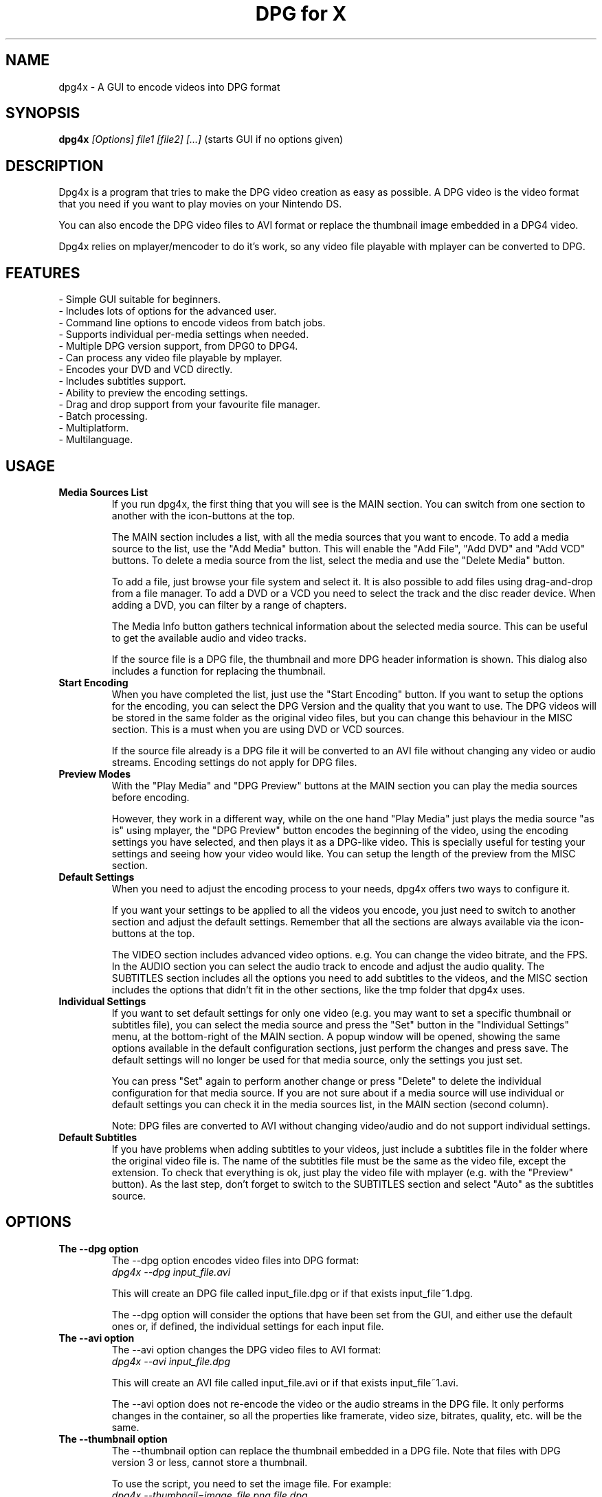 .\" .ig
.\" dpg4x manual page.
.\" 
.\" Félix Medrano <xukosky@yahoo.es>, 2010.
.\" 
.\" This next line loads the www macro package so that the .URL macro can be used.
.\" ..
.\" .mso www.tmac
.TH "DPG for X" "1" "12 October 2012"
.SH "NAME"
.
dpg4x \- A GUI to encode videos into DPG format

.
.SH "SYNOPSIS"
.
.B dpg4x
\fI[Options]\fR \fIfile1\fR \fI[file2]\fR \fI[...]\fR (starts GUI if no options given)

.
.SH "DESCRIPTION"
.
Dpg4x is a program that tries to make the DPG video creation as easy as possible.
A DPG video is the video format that you need if you want to play movies on your Nintendo DS.

You can also encode the DPG video files to AVI format or replace the thumbnail image
embedded in a DPG4 video.

Dpg4x relies on mplayer/mencoder to do it's work, so any video file playable
with mplayer can be converted to DPG. 

.
.SH "FEATURES"
 \- Simple GUI suitable for beginners.
 \- Includes lots of options for the advanced user.
 \- Command line options to encode videos from batch jobs.
 \- Supports individual per-media settings when needed.
 \- Multiple DPG version support, from DPG0 to DPG4.
 \- Can process any video file playable by mplayer.
 \- Encodes your DVD and VCD directly.
 \- Includes subtitles support.
 \- Ability to preview the encoding settings.
 \- Drag and drop support from your favourite file manager.
 \- Batch processing.
 \- Multiplatform.
 \- Multilanguage.

.SH "USAGE"
.
.TP
.B Media Sources List
.
If you run dpg4x, the first thing that you will see is the MAIN section. You can
switch from one section to another with the icon-buttons at the top.

The MAIN section includes a list, with all the media sources that you want to
encode. To add a media source to the list, use the "Add Media" button. This will
enable the "Add File", "Add DVD" and "Add VCD" buttons. To delete a media source
from the list, select the media and use the "Delete Media" button. 

To add a file, just browse your file system and select it. It is also possible 
to add files using drag-and-drop from a file manager. To add a DVD or a VCD
you need to select the track and the disc reader device. When adding a DVD, you
can filter by a range of chapters.

The Media Info button gathers technical information about the selected media
source. This can be useful to get the available audio and video tracks.

If the source file is a DPG file, the thumbnail and more DPG header information is shown. 
This dialog also includes a function for replacing the thumbnail.

.TP
.B Start Encoding
.
When you have completed the list, just use the "Start Encoding" button. If you
want to setup the options for the encoding, you can select the DPG Version and
the quality that you want to use. The DPG videos will be stored in the same
folder as the original video files, but you can change this behaviour in the
MISC section. This is a must when you are using DVD or VCD sources.

If the source file already is a DPG file it will be converted to an AVI file
without changing any video or audio streams. Encoding settings do not apply for
DPG files.

.TP
.B Preview Modes
.
With the "Play Media" and "DPG Preview" buttons at the MAIN section you can
play the media sources before encoding.

However, they work in a different way, while on the one hand "Play Media" just
plays the media source "as is" using mplayer, the "DPG Preview" button encodes
the beginning of the video, using the encoding settings you have selected, and
then plays it as a DPG-like video. This is specially useful for testing your
settings and seeing how your video would like. You can setup the length of the
preview from the MISC section.

.TP
.B Default Settings
.
When you need to adjust the encoding process to your needs, dpg4x offers two
ways to configure it.

If you want your settings to be applied to all the videos you encode, you just
need to switch to another section and adjust the default settings. Remember that
all the sections are always available via the icon-buttons at the top.

The VIDEO section includes advanced video options. e.g. You can change the video
bitrate, and the FPS. In the AUDIO section you can select the audio track to
encode and adjust the audio quality. The SUBTITLES section includes all the
options you need to add subtitles to the videos, and the MISC section includes
the options that didn't fit in the other sections, like the tmp folder that
dpg4x uses.

.TP
.B Individual Settings
.
If you want to set default settings for only one video (e.g. you may want to set
a specific thumbnail or subtitles file), you can select the media source and
press the "Set" button in the "Individual Settings" menu, at the bottom-right of
the MAIN section. A popup window will be opened, showing the same options
available in the default configuration sections, just perform the changes and
press save. The default settings will no longer be used for that media source,
only the settings you just set.

You can press "Set" again to perform another change or press "Delete" to delete
the individual configuration for that media source. If you are not sure about
if a media source will use individual or default settings you can check it in
the media sources list, in the MAIN section (second column).

Note: DPG files are converted to AVI without changing video/audio and do 
not support individual settings.
.TP
.B Default Subtitles
.
If you have problems when adding subtitles to your videos, just include a
subtitles file in the folder where the original video file is. The name of the
subtitles file must be the same as the video file, except the extension. To
check that everything is ok, just play the video file with mplayer (e.g. with
the "Preview" button). As the last step, don't forget to switch to the SUBTITLES
section and select "Auto" as the subtitles source.

.
.SH "OPTIONS"
.
.TP
.B The --dpg option
.
The --dpg option encodes video files into DPG format:
.br
.I dpg4x --dpg input_file.avi 

This will create an DPG file called input_file.dpg or if that exists input_file~1.dpg.

The --dpg option will consider the options that have been set from the GUI, and either
use the default ones or, if defined, the individual settings for each input file.

.TP
.B The --avi option
.
The --avi option changes the DPG video files to AVI format:
.br
.I dpg4x --avi input_file.dpg 

This will create an AVI file called input_file.avi or if that exists input_file~1.avi.

The --avi option does not re-encode the video or the audio streams in the DPG
file. It only performs changes in the container, so all the properties like
framerate, video size, bitrates, quality, etc. will be the same.

.TP
.B The --thumbnail option
.
The --thumbnail option can replace the thumbnail embedded in a DPG file. Note
that files with DPG version 3 or less, cannot store a thumbnail.

To use the script, you need to set the image file. For
example:
.br
.I dpg4x --thumbnail=image_file.png file.dpg 

Most common image formats are supported: png, jpeg, gif, bmp, etc.

The GUI is started if no options are given.
.
.SH "FILES"
.
When you use dpg4x, it stores the current configuration in your home folder. The
full path of the configuration directory is:
.br
.I ~/.config/dpg4x/

The next time dpg4x is opened, it will restore the last saved configuration. You
can delete the configuration files to reset the default or the individual media
settings. But you should not edit the configuration file by hand. The default
settings are stored in a file named config.ini

You can also reset all the configuration to the default values by pressing the
"Reset to default" button in the MISC section.

The --avi option does not read the dpg4x configuration files. It stores the temporary
files in the output directory.
.
.SH "BUGS"
.
If you find a bug in dpg4x, please report it via the tracker:
.br
.UR http://sourceforge.net/projects/dpg4x/support
http://sourceforge.net/projects/dpg4x/support

Or email to a maintainer in order to get support. See the CREDITS file for
details. 
.
.SH "AUTHORS"
.
The credits file for DPG for X is available here:
.br
.I /usr/share/doc/dpg4x/CREDITS
.
.SH "SEE ALSO"
.
.UR http://sourceforge.net/projects/dpg4x/
http://sourceforge.net/projects/dpg4x/
.P
.
